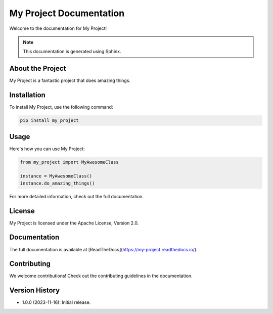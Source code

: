 ========================
My Project Documentation
========================

Welcome to the documentation for My Project!

.. note::
   This documentation is generated using Sphinx.

About the Project
-----------------
My Project is a fantastic project that does amazing things.

Installation
------------
To install My Project, use the following command:

.. code-block:: bash

   pip install my_project

Usage
-----
Here's how you can use My Project:

.. code-block:: python

   from my_project import MyAwesomeClass

   instance = MyAwesomeClass()
   instance.do_amazing_things()

For more detailed information, check out the full documentation.

License
-------
My Project is licensed under the Apache License, Version 2.0.

Documentation
-------------
The full documentation is available at [ReadTheDocs](https://my-project.readthedocs.io/).

Contributing
------------
We welcome contributions! Check out the contributing guidelines in the documentation.

Version History
---------------
- 1.0.0 (2023-11-16): Initial release.

